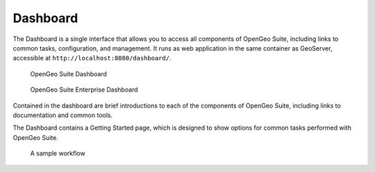 .. _intro.dashboard:

Dashboard
=========

The Dashboard is a single interface that allows you to access all components of OpenGeo Suite, including links to common tasks, configuration, and management. It runs as web application in the same container as GeoServer, accessible at ``http://localhost:8080/dashboard/``.

.. figure:: img/dashboard.png

   OpenGeo Suite Dashboard

.. figure:: img/dashboard-ee.png

   OpenGeo Suite Enterprise Dashboard

Contained in the dashboard are brief introductions to each of the components of OpenGeo Suite, including links to documentation and common tools.

The Dashboard contains a Getting Started page, which is designed to show options for common tasks performed with OpenGeo Suite.

.. figure:: img/dashboard_gettingstarted.png

   A sample workflow
